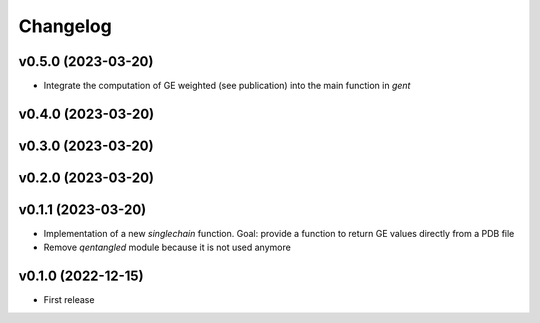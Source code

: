 
Changelog
=========

v0.5.0 (2023-03-20)
------------------------------------------------------------

* Integrate the computation of GE weighted (see publication) into the main function in `gent`

v0.4.0 (2023-03-20)
------------------------------------------------------------

v0.3.0 (2023-03-20)
------------------------------------------------------------

v0.2.0 (2023-03-20)
------------------------------------------------------------

v0.1.1 (2023-03-20)
------------------------------------------------------------

* Implementation of a new `singlechain` function. Goal: provide a function to return GE values directly from a PDB file
* Remove `qentangled` module because it is not used anymore

v0.1.0 (2022-12-15)
------------------------------------------------------------

* First release
